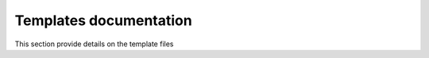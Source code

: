 
-----------------------
Templates documentation
-----------------------

This section provide details on the template files

.. sectionauthor::
   Samuel Letellier-Duchesne <samuel.letellier-duchesne@polymtl.ca>
